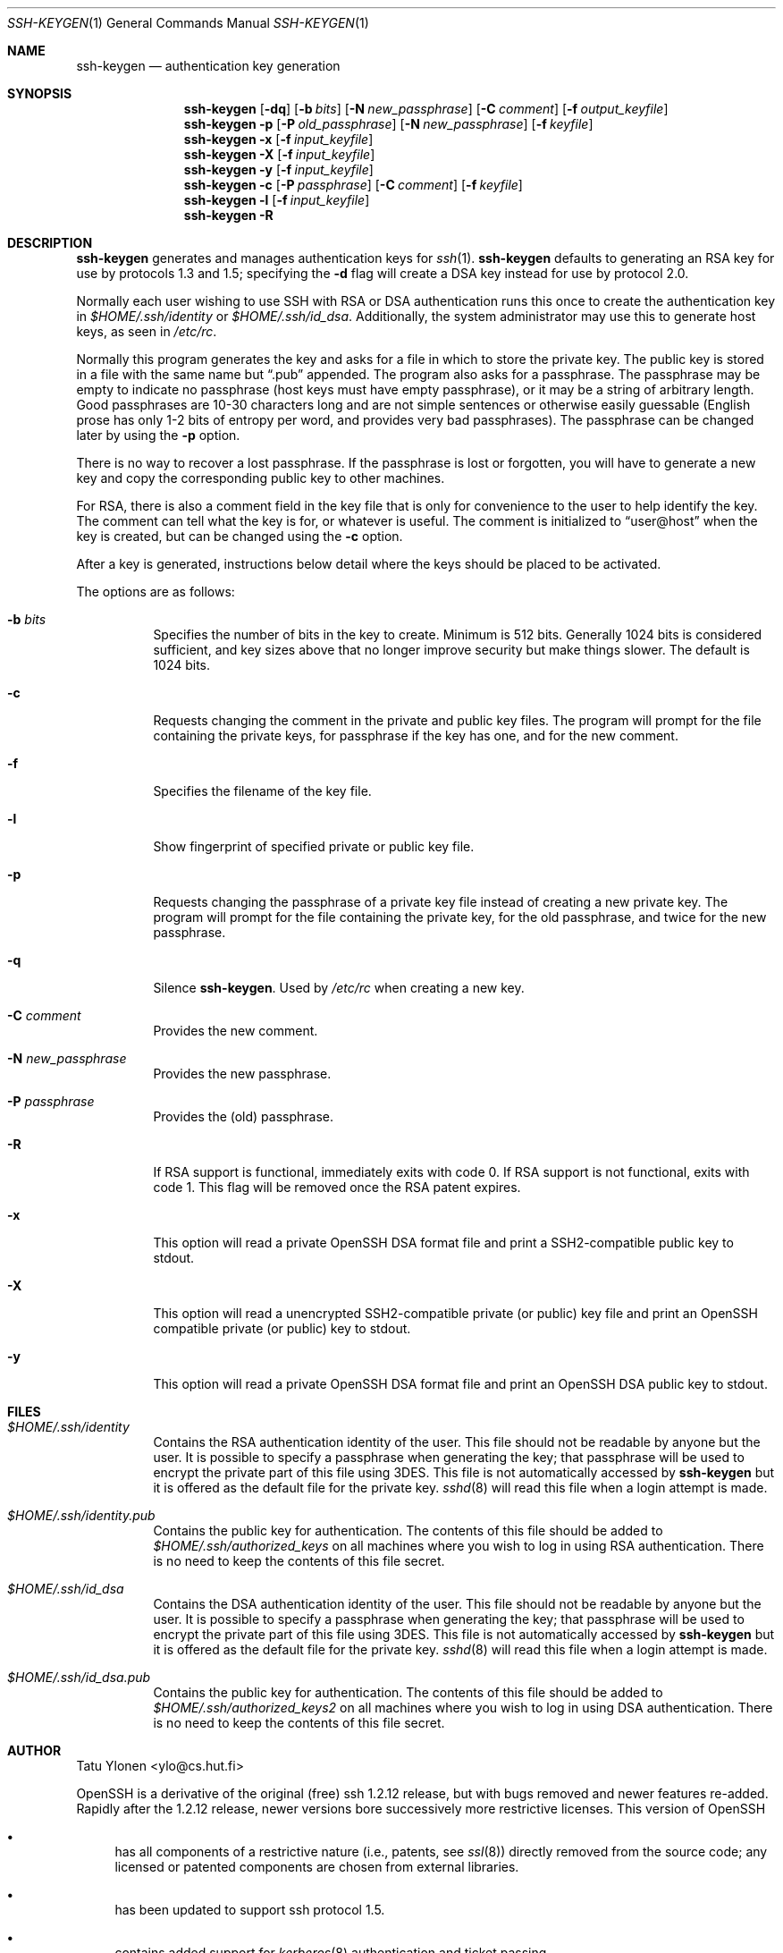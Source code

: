 .\"  -*- nroff -*-
.\"
.\" Author: Tatu Ylonen <ylo@cs.hut.fi>
.\" Copyright (c) 1995 Tatu Ylonen <ylo@cs.hut.fi>, Espoo, Finland
.\"                    All rights reserved
.\"
.\" As far as I am concerned, the code I have written for this software
.\" can be used freely for any purpose.  Any derived versions of this
.\" software must be clearly marked as such, and if the derived work is
.\" incompatible with the protocol description in the RFC file, it must be
.\" called by a name other than "ssh" or "Secure Shell".
.\"
.\"
.\" Copyright (c) 1999,2000 Markus Friedl. All rights reserved.
.\" Copyright (c) 1999 Aaron Campbell. All rights reserved.
.\" Copyright (c) 1999 Theo de Raadt. All rights reserved.
.\"
.\" Redistribution and use in source and binary forms, with or without
.\" modification, are permitted provided that the following conditions
.\" are met:
.\" 1. Redistributions of source code must retain the above copyright
.\"    notice, this list of conditions and the following disclaimer.
.\" 2. Redistributions in binary form must reproduce the above copyright
.\"    notice, this list of conditions and the following disclaimer in the
.\"    documentation and/or other materials provided with the distribution.
.\"
.\" THIS SOFTWARE IS PROVIDED BY THE AUTHOR ``AS IS'' AND ANY EXPRESS OR
.\" IMPLIED WARRANTIES, INCLUDING, BUT NOT LIMITED TO, THE IMPLIED WARRANTIES
.\" OF MERCHANTABILITY AND FITNESS FOR A PARTICULAR PURPOSE ARE DISCLAIMED.
.\" IN NO EVENT SHALL THE AUTHOR BE LIABLE FOR ANY DIRECT, INDIRECT,
.\" INCIDENTAL, SPECIAL, EXEMPLARY, OR CONSEQUENTIAL DAMAGES (INCLUDING, BUT
.\" NOT LIMITED TO, PROCUREMENT OF SUBSTITUTE GOODS OR SERVICES; LOSS OF USE,
.\" DATA, OR PROFITS; OR BUSINESS INTERRUPTION) HOWEVER CAUSED AND ON ANY
.\" THEORY OF LIABILITY, WHETHER IN CONTRACT, STRICT LIABILITY, OR TORT
.\" (INCLUDING NEGLIGENCE OR OTHERWISE) ARISING IN ANY WAY OUT OF THE USE OF
.\" THIS SOFTWARE, EVEN IF ADVISED OF THE POSSIBILITY OF SUCH DAMAGE.
.\"
.Dd September 25, 1999
.Dt SSH-KEYGEN 1
.Os
.Sh NAME
.Nm ssh-keygen
.Nd authentication key generation
.Sh SYNOPSIS
.Nm ssh-keygen
.Op Fl dq
.Op Fl b Ar bits
.Op Fl N Ar new_passphrase
.Op Fl C Ar comment
.Op Fl f Ar output_keyfile
.Nm ssh-keygen
.Fl p
.Op Fl P Ar old_passphrase
.Op Fl N Ar new_passphrase
.Op Fl f Ar keyfile
.Nm ssh-keygen
.Fl x
.Op Fl f Ar input_keyfile
.Nm ssh-keygen
.Fl X
.Op Fl f Ar input_keyfile
.Nm ssh-keygen
.Fl y
.Op Fl f Ar input_keyfile
.Nm ssh-keygen
.Fl c
.Op Fl P Ar passphrase
.Op Fl C Ar comment
.Op Fl f Ar keyfile
.Nm ssh-keygen
.Fl l
.Op Fl f Ar input_keyfile
.Nm ssh-keygen
.Fl R
.Sh DESCRIPTION
.Nm
generates and manages authentication keys for
.Xr ssh 1 .
.Nm
defaults to generating an RSA key for use by protocols 1.3 and 1.5;
specifying the
.Fl d
flag will create a DSA key instead for use by protocol 2.0.
.Pp
Normally each user wishing to use SSH
with RSA or DSA authentication runs this once to create the authentication
key in
.Pa $HOME/.ssh/identity
or
.Pa $HOME/.ssh/id_dsa .
Additionally, the system administrator may use this to generate host keys,
as seen in
.Pa /etc/rc .
.Pp
Normally this program generates the key and asks for a file in which
to store the private key.
The public key is stored in a file with the same name but
.Dq .pub
appended.
The program also asks for a passphrase.
The passphrase may be empty to indicate no passphrase
(host keys must have empty passphrase), or it may be a string of
arbitrary length.
Good passphrases are 10-30 characters long and are
not simple sentences or otherwise easily guessable (English
prose has only 1-2 bits of entropy per word, and provides very bad
passphrases).
The passphrase can be changed later by using the
.Fl p
option.
.Pp
There is no way to recover a lost passphrase.
If the passphrase is
lost or forgotten, you will have to generate a new key and copy the
corresponding public key to other machines.
.Pp
For RSA, there is also a comment field in the key file that is only for
convenience to the user to help identify the key.
The comment can tell what the key is for, or whatever is useful.
The comment is initialized to
.Dq user@host
when the key is created, but can be changed using the
.Fl c
option.
.Pp
After a key is generated, instructions below detail where the keys
should be placed to be activated.
.Pp
The options are as follows:
.Bl -tag -width Ds
.It Fl b Ar bits
Specifies the number of bits in the key to create.
Minimum is 512 bits.
Generally 1024 bits is considered sufficient, and key sizes
above that no longer improve security but make things slower.
The default is 1024 bits.
.It Fl c
Requests changing the comment in the private and public key files.
The program will prompt for the file containing the private keys, for
passphrase if the key has one, and for the new comment.
.It Fl f
Specifies the filename of the key file.
.It Fl l
Show fingerprint of specified private or public key file.
.It Fl p
Requests changing the passphrase of a private key file instead of
creating a new private key.
The program will prompt for the file
containing the private key, for the old passphrase, and twice for the
new passphrase.
.It Fl q
Silence
.Nm ssh-keygen .
Used by
.Pa /etc/rc
when creating a new key.
.It Fl C Ar comment
Provides the new comment.
.It Fl N Ar new_passphrase
Provides the new passphrase.
.It Fl P Ar passphrase
Provides the (old) passphrase.
.It Fl R
If RSA support is functional, immediately exits with code 0.  If RSA
support is not functional, exits with code 1.  This flag will be
removed once the RSA patent expires.
.It Fl x
This option will read a private
OpenSSH DSA format file and print a SSH2-compatible public key to stdout.
.It Fl X
This option will read a unencrypted
SSH2-compatible private (or public) key file and
print an OpenSSH compatible private (or public) key to stdout.
.It Fl y
This option will read a private
OpenSSH DSA format file and print an OpenSSH DSA public key to stdout.
.El
.Sh FILES
.Bl -tag -width Ds
.It Pa $HOME/.ssh/identity
Contains the RSA authentication identity of the user.
This file should not be readable by anyone but the user.
It is possible to
specify a passphrase when generating the key; that passphrase will be
used to encrypt the private part of this file using 3DES.
This file is not automatically accessed by
.Nm
but it is offered as the default file for the private key.
.Xr sshd 8
will read this file when a login attempt is made.
.It Pa $HOME/.ssh/identity.pub
Contains the public key for authentication.
The contents of this file should be added to
.Pa $HOME/.ssh/authorized_keys
on all machines
where you wish to log in using RSA authentication.
There is no need to keep the contents of this file secret.
.It Pa $HOME/.ssh/id_dsa
Contains the DSA authentication identity of the user.
This file should not be readable by anyone but the user.
It is possible to
specify a passphrase when generating the key; that passphrase will be
used to encrypt the private part of this file using 3DES.
This file is not automatically accessed by
.Nm
but it is offered as the default file for the private key.
.Xr sshd 8
will read this file when a login attempt is made.
.It Pa $HOME/.ssh/id_dsa.pub
Contains the public key for authentication.
The contents of this file should be added to
.Pa $HOME/.ssh/authorized_keys2
on all machines
where you wish to log in using DSA authentication.
There is no need to keep the contents of this file secret.
.El
.Sh AUTHOR
Tatu Ylonen <ylo@cs.hut.fi>
.Pp
OpenSSH
is a derivative of the original (free) ssh 1.2.12 release, but with bugs
removed and newer features re-added.
Rapidly after the 1.2.12 release,
newer versions bore successively more restrictive licenses.
This version of OpenSSH
.Bl -bullet
.It
has all components of a restrictive nature (i.e., patents, see
.Xr ssl 8 )
directly removed from the source code; any licensed or patented components
are chosen from
external libraries.
.It
has been updated to support ssh protocol 1.5.
.It
contains added support for
.Xr kerberos 8
authentication and ticket passing.
.It
supports one-time password authentication with
.Xr skey 1 .
.El
.Sh SEE ALSO
.Xr ssh 1 ,
.Xr ssh-add 1 ,
.Xr ssh-agent 1 ,
.Xr sshd 8 ,
.Xr ssl 8
